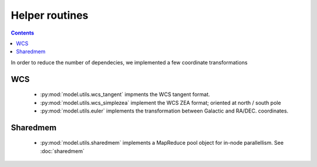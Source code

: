 Helper routines
===============

.. contents::
    :depth: 2
 
In order to reduce the number of dependecies, 
we implemented a few coordinate transformations 

WCS
---

 - :py:mod:`model.utils.wcs_tangent` impments the WCS tangent format.
 - :py:mod:`model.utils.wcs_simplezea` implement the WCS ZEA format; oriented at north / south pole
 - :py:mod:`model.utils.euler` implements the transformation between Galactic and RA/DEC. coordinates.

Sharedmem
---------

 - :py:mod:`model.utils.sharedmem` implements a MapReduce pool object for in-node parallellism. See :doc:`sharedmem`

